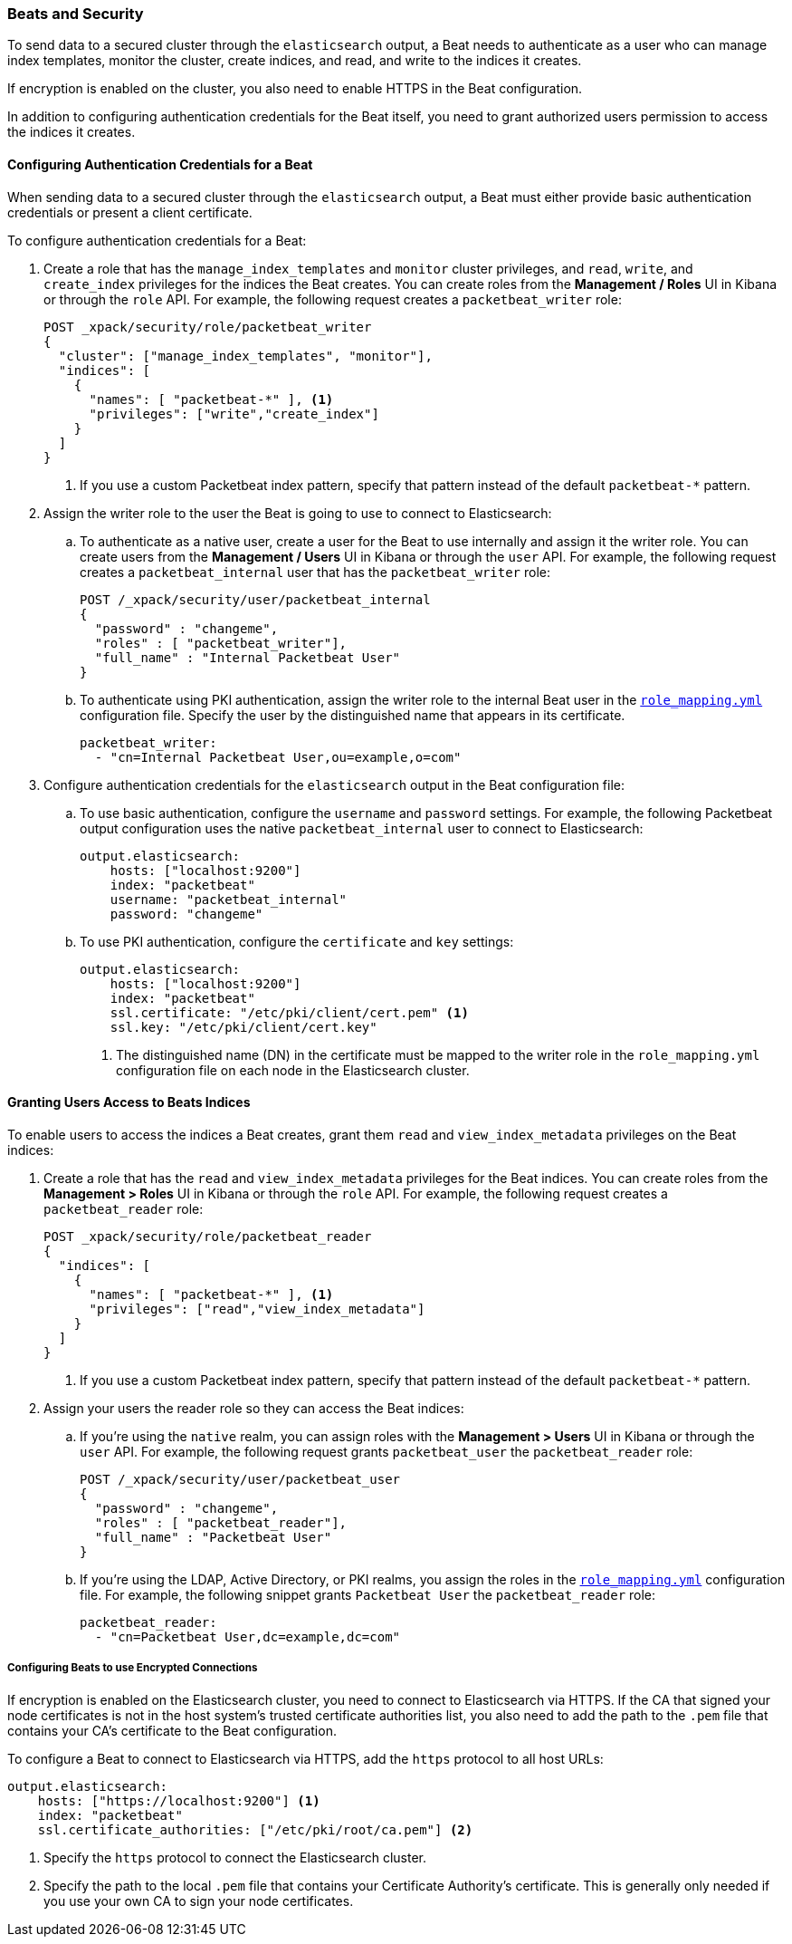 [[beats]]
=== Beats and Security

To send data to a secured cluster through the `elasticsearch` output, 
a Beat needs to authenticate as a user who can manage index templates,
monitor the cluster, create indices, and read, and write to the indices
it creates.

If encryption is enabled on the cluster, you also need to enable HTTPS in the
Beat configuration. 

In addition to configuring authentication credentials for the Beat itself, you
need to grant authorized users permission to access the indices it creates.

[float]
[[beats-basic-auth]]
==== Configuring Authentication Credentials for a Beat

When sending data to a secured cluster through the `elasticsearch`
output, a Beat must either provide basic authentication credentials
or present a client certificate. 

To configure authentication credentials for a Beat:

. Create a role that has the `manage_index_templates` and
`monitor` cluster privileges, and `read`, `write`, and `create_index`
privileges for the indices the Beat creates. You can create roles from the 
**Management / Roles** UI in Kibana or through the `role` API.
For example, the following request creates a `packetbeat_writer` role:
+
[source, sh]
---------------------------------------------------------------
POST _xpack/security/role/packetbeat_writer 
{
  "cluster": ["manage_index_templates", "monitor"],
  "indices": [
    {
      "names": [ "packetbeat-*" ], <1>
      "privileges": ["write","create_index"]
    }
  ]
}
---------------------------------------------------------------
<1> If you use a custom Packetbeat index pattern, specify that pattern
instead of the default `packetbeat-*` pattern.

. Assign the writer role to the user the Beat is going to use to
connect to Elasticsearch:

.. To authenticate as a native user, create a user for the Beat 
to use internally and assign it the writer role. You can create 
users from the **Management / Users** UI in Kibana or through the 
`user` API. For example, the following request creates a 
`packetbeat_internal` user that has the `packetbeat_writer` role:
+
[source, sh]
---------------------------------------------------------------
POST /_xpack/security/user/packetbeat_internal
{
  "password" : "changeme", 
  "roles" : [ "packetbeat_writer"], 
  "full_name" : "Internal Packetbeat User"
}
---------------------------------------------------------------

.. To authenticate using PKI authentication, assign the writer role 
to the internal Beat user in the <<mapping-roles,`role_mapping.yml`>> 
configuration file. Specify the user by the distinguished name that 
appears in its certificate.
+
[source, yaml]
---------------------------------------------------------------
packetbeat_writer:
  - "cn=Internal Packetbeat User,ou=example,o=com" 
---------------------------------------------------------------

. Configure authentication credentials for the `elasticsearch` output
in the Beat configuration file:

.. To use basic authentication, configure the `username` and `password`
settings. For example, the following Packetbeat output configuration
uses the native `packetbeat_internal` user to connect to Elasticsearch:
+
[source,js]
--------------------------------------------------
output.elasticsearch:
    hosts: ["localhost:9200"]
    index: "packetbeat"
    username: "packetbeat_internal"
    password: "changeme"
--------------------------------------------------

.. To use PKI authentication, configure the `certificate` and
`key` settings:
+
[source,js]
--------------------------------------------------
output.elasticsearch:
    hosts: ["localhost:9200"]
    index: "packetbeat"
    ssl.certificate: "/etc/pki/client/cert.pem" <1>
    ssl.key: "/etc/pki/client/cert.key"
--------------------------------------------------
<1> The distinguished name (DN) in the certificate must be mapped to 
the writer role in the `role_mapping.yml` configuration file on each
node in the Elasticsearch cluster.

[float]
[[beats-user-access]]
==== Granting Users Access to Beats Indices

To enable users to access the indices a Beat creates, grant them `read` and
`view_index_metadata` privileges on the Beat indices:

. Create a role that has the `read` and `view_index_metadata`
privileges  for the Beat indices. You can create roles from the 
**Management > Roles** UI in Kibana or through the `role` API.
For example, the following request creates a `packetbeat_reader`
role:
+
[source, sh]
---------------------------------------------------------------
POST _xpack/security/role/packetbeat_reader 
{
  "indices": [
    {
      "names": [ "packetbeat-*" ], <1>
      "privileges": ["read","view_index_metadata"]
    }
  ]
}
---------------------------------------------------------------
<1> If you use a custom Packetbeat index pattern, specify that pattern
instead of the default `packetbeat-*` pattern.

. Assign your users the reader role so they can access the Beat indices:

.. If you're using the `native` realm, you can assign roles with the 
**Management > Users** UI in Kibana or through the `user` API. For 
example, the following request grants `packetbeat_user`
the `packetbeat_reader` role:
+
[source, sh]
---------------------------------------------------------------
POST /_xpack/security/user/packetbeat_user
{
  "password" : "changeme", 
  "roles" : [ "packetbeat_reader"], 
  "full_name" : "Packetbeat User"
}
---------------------------------------------------------------

.. If you're using the LDAP, Active Directory, or PKI realms, you 
assign the roles in the <<mapping-roles,`role_mapping.yml`>> configuration 
file. For example, the following snippet grants `Packetbeat User`
the `packetbeat_reader` role:
+
[source, yaml]
---------------------------------------------------------------
packetbeat_reader:
  - "cn=Packetbeat User,dc=example,dc=com"
---------------------------------------------------------------

[float]
[[beats-tls]]
===== Configuring Beats to use Encrypted Connections

If encryption is enabled on the Elasticsearch cluster, you need to 
connect to Elasticsearch via HTTPS. If the CA that signed your node certificates
is not in the host system's trusted certificate authorities list, you also need
to add the path to the `.pem` file that contains your CA's certificate to the
Beat configuration.

To configure a Beat to connect to Elasticsearch via HTTPS, add the `https` protocol
to all host URLs:

[source,js]
--------------------------------------------------
output.elasticsearch:
    hosts: ["https://localhost:9200"] <1>
    index: "packetbeat"
    ssl.certificate_authorities: ["/etc/pki/root/ca.pem"] <2>
--------------------------------------------------
<1> Specify the `https` protocol to connect the Elasticsearch cluster.
<2> Specify the path to the local `.pem` file that contains your Certificate
Authority's certificate. This is generally only needed if you use your
own CA to sign your node certificates.